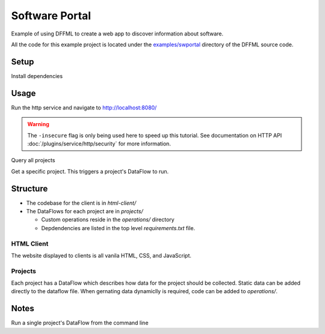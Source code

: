 Software Portal
===============

Example of using DFFML to create a web app to discover information about
software.

All the code for this example project is located under the
`examples/swportal <https://github.com/intel/dffml/blob/master/examples/swportal/>`_
directory of the DFFML source code.

Setup
-----

Install dependencies

.. code-block:: console
    :test:

    $ python -m pip install -U pip setuptools wheel
    $ python -m pip install -U dffml dffml-service-http
    $ python -m pip install -r requirements.txt

Usage
-----

Run the http service and navigate to http://localhost:8080/

.. warning::

    The ``-insecure`` flag is only being used here to speed up this
    tutorial. See documentation on HTTP API
    :doc:`/plugins/service/http/security` for more information.

.. code-block:: console
    :test:
    :daemon: 8080

    $ dffml service http server \
        -port 8080 \
        -mc-atomic \
        -mc-config projects \
        -static html-client \
        -insecure

Query all projects

.. code-block:: console
    :test:
    :replace: cmds[0][-1] = cmds[0][-1].replace("8080", str(ctx["HTTP_SERVER"]["8080"]))

    $ curl -sf http://localhost:8080/projects

Get a specific project. This triggers a project's DataFlow to run.

.. code-block:: console
    :test:
    :replace: cmds[0][-1] = cmds[0][-1].replace("8080", str(ctx["HTTP_SERVER"]["8080"]))

    $ curl -sf http://localhost:8080/projects/72b4720a-a547-4ef7-9729-dbbe3265ddaa

Structure
---------

- The codebase for the client is in `html-client/`

- The DataFlows for each project are in `projects/`

  - Custom operations reside in the `operations/` directory

  - Depdendencies are listed in the top level `requirements.txt` file.

HTML Client
+++++++++++

The website displayed to clients is all vanila HTML, CSS, and JavaScript.

Projects
++++++++

Each project has a DataFlow which describes how data for the project should be
collected. Static data can be added directly to the dataflow file. When
gernating data dynamiclly is required, code can be added to `operations/`.

Notes
-----

Run a single project's DataFlow from the command line

.. code-block:: console
    :test:

    $ dffml dataflow run single \
        -dataflow projects/df/b7cf5596-d427-4ae3-9e95-44be879eae73.yaml \
        -log debug
